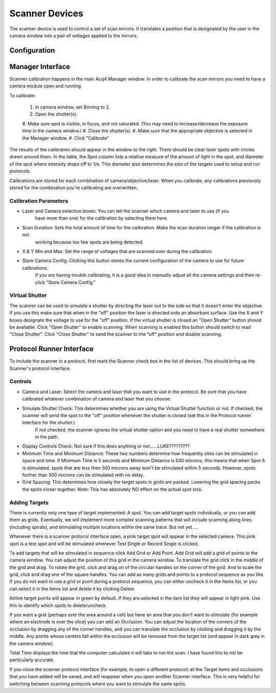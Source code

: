 Scanner Devices
==========================

The scanner device is used to control a set of scan mirrors. It translates a position that is designated by the user in 
the camera window into a pair of voltages applied to the mirrors. 

Configuration
---------------------------



Manager Interface
---------------------------
Scanner calibration happens in the main Acq4 Manager window. In order to calibrate the scan mirrors you need to have a 
camera module open and running. 

To calibrate:

    #. In camera window, set Binning to 2.
    #. Open the shutter(s).
    #. Make sure spot is visible, in focus, and not saturated. (You may need to increase/decrease the exposure time in the 
    camera window.)
    #. Close the shutter(s).
    #. Make sure that the appropriate objective is selected in the Manager window.
    #. Click "Calibrate"
    
The results of the calibration should appear in the window to the right. There should be clear laser spots with circles 
drawn around them. In the table, the Spot column lists a relative measure of the amount of light in the spot, and diameter 
of the spot where intensity drops off to 1/e. This diameter also determines the size of the targets used to setup and run 
protocols.

Calibrations are stored for each combination of camera/objective/laser. When you calibrate, any calibrations previously
stored for the combination you're calibrating are overwritten. 

Calibration Parameters
++++++++++++++++++++++

* Laser and Camera selection boxes: You can tell the scanner which camera and laser to use (if you
    have more than one) for the calibration by selecting them here. 
* Scan Duration: Sets the total amount of time for the calibration. Make the scan duration longer if the calibration is not
    working because too few spots are being detected. 
* X & Y Min and Max: Set the range of voltages that are scanned over during the calibration. 
* Store Camera Config: Clicking this button stores the current configuration of the camera to use for future calibrations.
    If you are having trouble calibrating, it is a good idea to manually adjust all the camera settings and then re-click 
    "Store Camera Config."

Virtual Shutter
+++++++++++++++

The scanner can be used to simulate a shutter by directing the laser out to the side so that it doesn't enter the objective. 
If you use this make sure that when in the "off" position the laser is directed onto an absorbant surface. Use the X and Y boxes designate the voltage to use for the "off" position. If the virtual shutter is closed an "Open Shutter" button should be available. Click "Open Shutter" to enable scanning. When scanning is enabled this button should switch to read "Close Shutter". Click "Close Shutter" to send the scanner to the "off" position and disable scanning. 



Protocol Runner Interface
---------------------------

To include the scanner in a protocol, first mark the Scanner check box in the list of devices. This should bring up the Scanner's protocol interface.

Controls
++++++++

* Camera and Laser: Select the camera and laser that you want to use in the protocol. Be sure that you have calibrated whatever combination of camera and laser that you choose.
* Simulate Shutter Check: This determines whether you are using the Virtual Shutter function or not. If checked, the scanner will send the spot to the "off" position whenever the shutter is closed (set this in the Protocol runner interface for the shutter.)
    If not checked, the scanner ignores the virtual shutter option and you need to have a real shutter somewhere in the path.
* Display Controls Check: Not sure if this does anything or not......LUKE?????????
* Minimum Time and Minimum Distance: These two numbers determine how frequently sites can be stimulated in space and time. If Minimum Time is 5 seconds and Minimum Distance is 500 microns, this means that when Spot A is stimulated, spots that are less then 500 microns away won't be stimulated within 5 seconds. However, spots further than 500 microns can be stimulated with no delay.
* Grid Spacing: This determines how closely the target spots in grids are packed. Lowering the grid spacing packs the spots closer together. Note: This has absolutely NO effect on the actual spot size. 
    
Adding Targets
++++++++++++++

There is currently only one type of target implemented: A spot. You can add target spots individually, or you can add them as grids. Eventually, we will implement more complex scanning patterns that will include scanning along lines (including spirals), and stimulating multiple locations within the same trace. But not yet.....

Whenever there is a scanner protocol interface open, a pink target spot will appear in the selected camera. This pink spot is a test spot and will be stimulated whenever Test Single or Record Single is clicked. 

To add targets that will be stimulated in sequence click Add Grid or Add Point. Add Grid will add a grid of points to the camera window. You can adjust the position of this grid in the camera window. To translate the grid click in the middle of the grid and drag. To rotate the grid, click and drag on of the circular handles on the corner of the grid. And to scale the grid, click and drag one of the square handles. You can add as many grids and points to a protocol sequence as you like. If you do not want to use a grid or point during a protocol sequence, you can either uncheck it in the Items list, or you can select it in the Items list and delete it by clicking Delete.

Active target points will appear in green by default. If they are selected in the item list they will appear in light pink. Use this to identify which spots to delete/uncheck.

If you want a grid (perhaps over the area around a cell) but have an area that you don't want to stimulate (for example where an electrode is over the slice) you can add an Occlusion. You can adjust the location of the corners of the occlusion by dragging any of the corner handles, and you can translate the occlusion by clicking and dragging it by the middle. Any points whose centers fall within the occlusion will be removed from the target list (and appear in dark grey in the camera window). 

Total Time displays the time that the computer calculates it will take to run the scan. I have found this to not be particularly accurate.

If you close the scanner protocol interface (for example, to open a different protocol) all the Target items and occlusions that you have added will be saved, and will reappear when you open another Scanner interface. This is very helpful for switching between scanning protocols where you want to stimulate the same spots. 